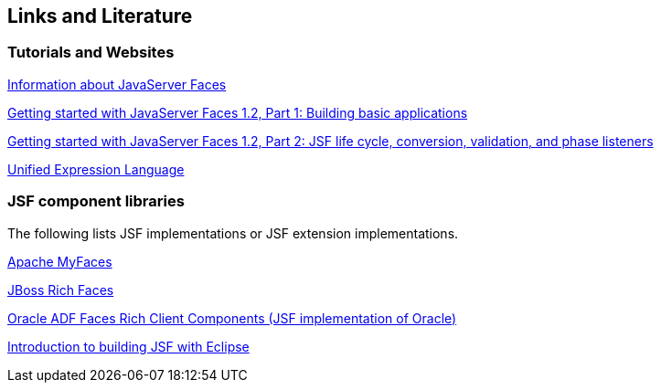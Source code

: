 [[resources]]
== Links and Literature

[[resources_articles]]
=== Tutorials and Websites
		
http://www.jsfcentral.com/[Information about JavaServer Faces]
		
http://www.ibm.com/developerworks/edu/j-dw-java-jsf1-i.html[ Getting started with JavaServer Faces 1.2, Part 1: Building basic applications]
		
http://www.ibm.com/developerworks/edu/j-dw-java-jsf2-i.html[Getting started with JavaServer Faces 1.2, Part 2: JSF life cycle, conversion, validation, and phase listeners]
		
http://java.sun.com/products/jsp/reference/techart/unifiedEL.html[Unified Expression Language]

[[resources_jsf]]
=== JSF component libraries

The following lists JSF implementations or JSF extension implementations.
		
http://myfaces.apache.org/[Apache MyFaces]
		
http://www.jboss.org/jbossrichfaces/[JBoss Rich Faces]
		
http://www.oracle.com/technology/products/adf/adffaces/index.html[Oracle ADF Faces Rich Client Components (JSF implementation of Oracle)]
		
http://www.eclipse.org/webtools/jsf/dev_resource/JSFTutorial-RC3/JSFTools_tutorial.html[Introduction to building JSF with Eclipse]


